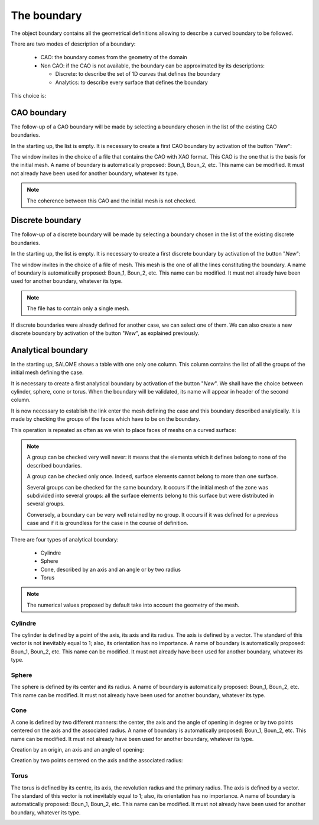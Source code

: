.. _homard_create_boundary:

The boundary
############
.. index:: single: boundary
.. index:: single: frontière
.. index:: single: CAO

The object boundary contains all the geometrical definitions allowing to describe a curved boundary to be followed.

There are two modes of description of a boundary:

  - CAO: the boundary comes from the geometry of the domain
  - Non CAO: if the CAO is not available, the boundary can be approximated by its descriptions:

    * Discrete: to describe the set of 1D curves that defines the boundary
    * Analytics: to describe every surface that defines the boundary

This choice is:

.. image:: ../images/create_boundary_1.png
   :align: center

.. _homard_create_boundary_CAO:

CAO boundary
************

The follow-up of a CAO boundary will be made by selecting a boundary chosen in the list of the existing CAO boundaries.

In the starting up, the list is empty. It is necessary to create a first CAO boundary by activation of the button "*New*":

.. image:: ../images/create_boundary_cao_1.png
   :align: center

The window invites in the choice of a file that contains the CAO with XAO format. This CAO is the one that is the basis for the initial mesh. A name of boundary is automatically proposed: Boun_1, Boun_2, etc. This name can be modified. It must not already have been used for another boundary, whatever its type.

.. image:: ../images/create_boundary_cao_2.png
   :align: center

.. note::
  The coherence between this CAO and the initial mesh is not checked.

.. _homard_create_boundary_Di:

Discrete boundary
*****************

The follow-up of a discrete boundary will be made by selecting a boundary chosen in the list of the existing discrete boundaries.

In the starting up, the list is empty. It is necessary to create a first discrete boundary by activation of the button "*New*":

.. image:: ../images/create_boundary_di_1.png
   :align: center

The window invites in the choice of a file of mesh. This mesh is the one of all the lines constituting the boundary. A name of boundary is automatically proposed: Boun_1, Boun_2, etc. This name can be modified. It must not already have been used for another boundary, whatever its type.

.. image:: ../images/create_boundary_di_2.png
   :align: center

.. note::
  The file has to contain only a single mesh.

If discrete boundaries were already defined for another case, we can select one of them. We can also create a new discrete boundary by activation of the button "*New*", as explained previously.

.. image:: ../images/create_boundary_di_3.png
   :align: center



.. _homard_create_boundary_An:

Analytical boundary
*******************
In the starting up, SALOME shows a table with one only one column. This column contains the list of all the groups of the initial mesh defining the case.

.. image:: ../images/create_boundary_an_1.png
   :align: center

It is necessary to create a first analytical boundary by activation of the button "*New*". We shall have the choice between cylinder, sphere, cone or torus. When the boundary will be validated, its name will appear in header of the second column.

.. image:: ../images/create_boundary_an_2.png
   :align: center

It is now necessary to establish the link enter the mesh defining the case and this boundary described analytically. It is made by checking the groups of the faces which have to be on the boundary.

.. image:: ../images/create_boundary_an_3.png
   :align: center

This operation is repeated as often as we wish to place faces of meshs on a curved surface:

.. image:: ../images/create_boundary_an_4.png
   :align: center

.. note::

  A group can be checked very well never: it means that the elements which it defines belong to none of the described boundaries.

  A group can be checked only once. Indeed, surface elements cannot belong to more than one surface.

  Several groups can be checked for the same boundary. It occurs if the initial mesh of the zone was subdivided into several groups: all the surface elements belong to this surface but were distributed in several groups.

  Conversely, a boundary can be very well retained by no group. It occurs if it was defined for a previous case and if it is groundless for the case in the course of definition.


There are four types of analytical boundary:

  - Cylindre
  - Sphere
  - Cone, described by an axis and an angle or by two radius
  - Torus

.. note::
  The numerical values proposed by default take into account the geometry of the mesh.


Cylindre
========
.. index:: single: cylindre

The cylinder is defined by a point of the axis, its axis and its radius. The axis is defined by a vector. The standard of this vector is not inevitably equal to 1; also, its orientation has no importance. A name of boundary is automatically proposed: Boun_1, Boun_2, etc. This name can be modified. It must not already have been used for another boundary, whatever its type.

.. image:: ../images/create_boundary_an_cy.png
   :align: center

Sphere
======
.. index:: single: sphere

The sphere is defined by its center and its radius. A name of boundary is automatically proposed: Boun_1, Boun_2, etc. This name can be modified. It must not already have been used for another boundary, whatever its type.

.. image:: ../images/create_boundary_an_sp.png
   :align: center

Cone
====
.. index:: single: cone

A cone is defined by two different manners: the center, the axis and the angle of opening in degree or by two points centered on the axis and the associated radius. A name of boundary is automatically proposed: Boun_1, Boun_2, etc. This name can be modified. It must not already have been used for another boundary, whatever its type.

Creation by an origin, an axis and an angle of opening:

.. image:: ../images/create_boundary_an_co_1.png
   :align: center

Creation by two points centered on the axis and the associated radius:

.. image:: ../images/create_boundary_an_co_2.png
   :align: center

.. index:: single: object browser

Torus
=====
.. index:: single: torus

The torus is defined by its centre, its axis, the revolution radius and the primary radius. The axis is defined by a vector. The standard of this vector is not inevitably equal to 1; also, its orientation has no importance. A name of boundary is automatically proposed: Boun_1, Boun_2, etc. This name can be modified. It must not already have been used for another boundary, whatever its type.

.. image:: ../images/create_boundary_an_to.png
   :align: center
